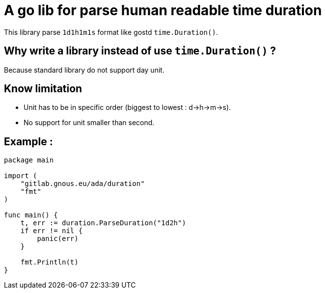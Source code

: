 = A go lib for parse human readable time duration

This library parse `1d1h1m1s` format like gostd `time.Duration()`.

== Why write a library instead of use `time.Duration()` ?
Because standard library do not support day unit.

== Know limitation
- Unit has to be in specific order (biggest to lowest : d->h->m->s).
- No support for unit smaller than second.

== Example :

[,go]
----
package main

import (
    "gitlab.gnous.eu/ada/duration"
    "fmt"
)

func main() {
    t, err := duration.ParseDuration("1d2h")
    if err != nil {
        panic(err)
    }

    fmt.Println(t)
}
----
